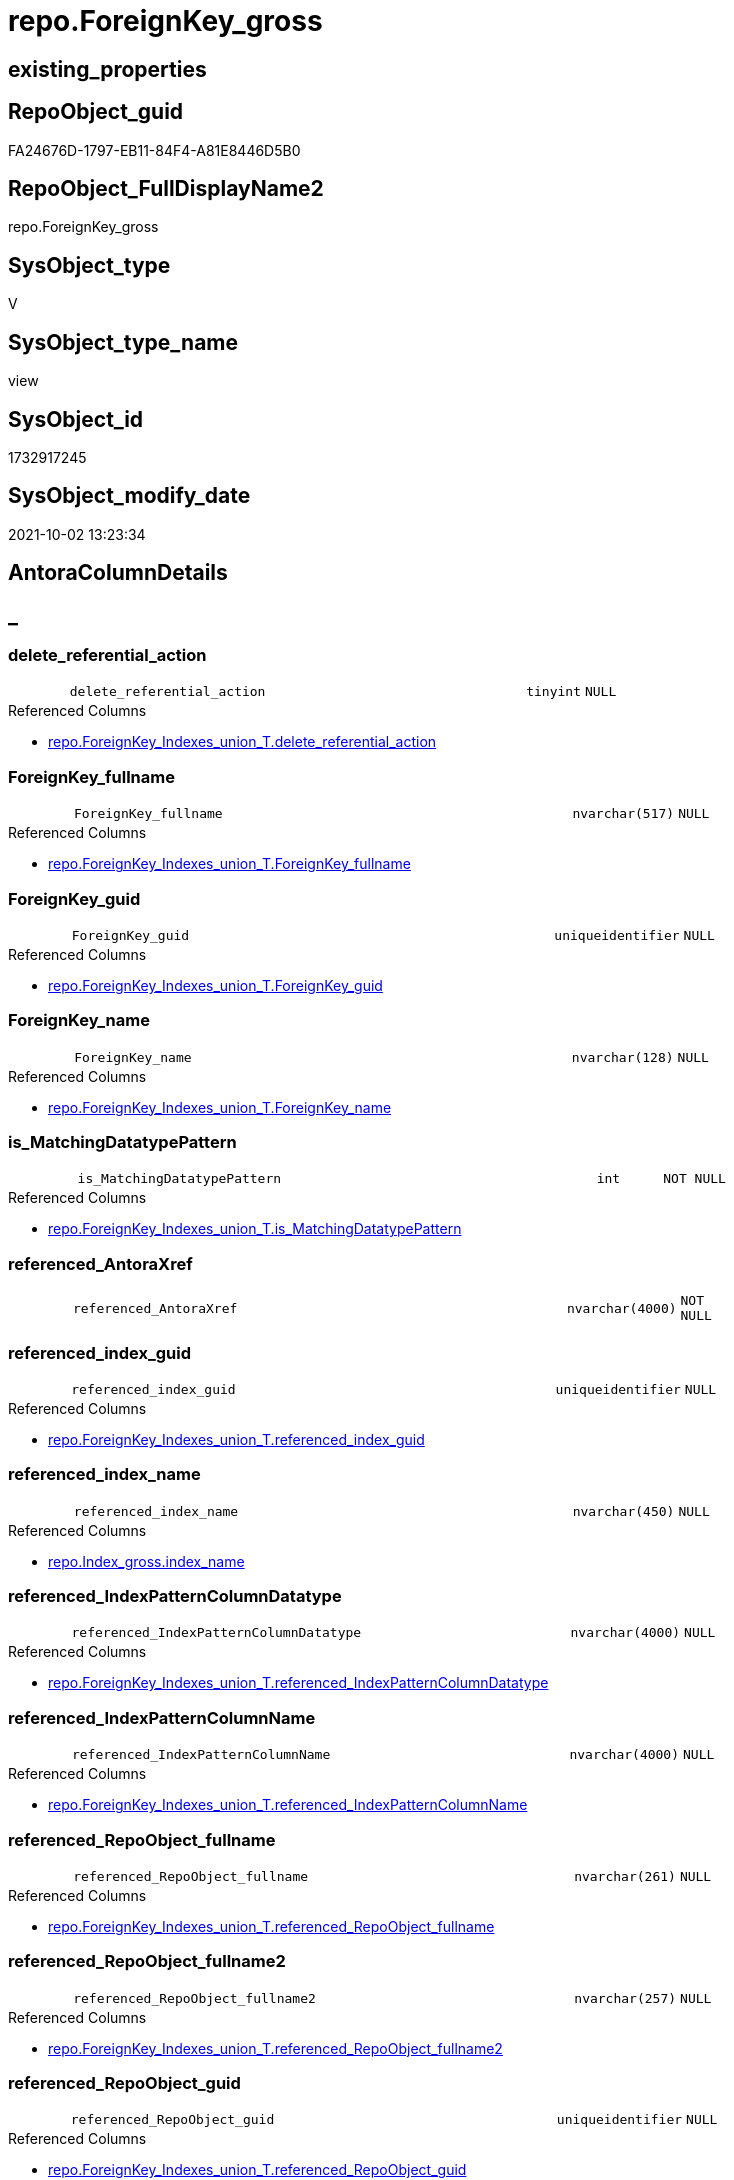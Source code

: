// tag::HeaderFullDisplayName[]
= repo.ForeignKey_gross
// end::HeaderFullDisplayName[]

== existing_properties

// tag::existing_properties[]
:ExistsProperty--antorareferencedlist:
:ExistsProperty--antorareferencinglist:
:ExistsProperty--is_repo_managed:
:ExistsProperty--is_ssas:
:ExistsProperty--referencedobjectlist:
:ExistsProperty--sql_modules_definition:
:ExistsProperty--FK:
:ExistsProperty--AntoraIndexList:
:ExistsProperty--Columns:
// end::existing_properties[]

== RepoObject_guid

// tag::RepoObject_guid[]
FA24676D-1797-EB11-84F4-A81E8446D5B0
// end::RepoObject_guid[]

== RepoObject_FullDisplayName2

// tag::RepoObject_FullDisplayName2[]
repo.ForeignKey_gross
// end::RepoObject_FullDisplayName2[]

== SysObject_type

// tag::SysObject_type[]
V 
// end::SysObject_type[]

== SysObject_type_name

// tag::SysObject_type_name[]
view
// end::SysObject_type_name[]

== SysObject_id

// tag::SysObject_id[]
1732917245
// end::SysObject_id[]

== SysObject_modify_date

// tag::SysObject_modify_date[]
2021-10-02 13:23:34
// end::SysObject_modify_date[]

== AntoraColumnDetails

// tag::AntoraColumnDetails[]
[discrete]
== _


[#column-deleteunderlinereferentialunderlineaction]
=== delete_referential_action

[cols="d,8m,m,m,m,d"]
|===
|
|delete_referential_action
|tinyint
|NULL
|
|
|===

.Referenced Columns
--
* xref:repo.foreignkey_indexes_union_t.adoc#column-deleteunderlinereferentialunderlineaction[+repo.ForeignKey_Indexes_union_T.delete_referential_action+]
--


[#column-foreignkeyunderlinefullname]
=== ForeignKey_fullname

[cols="d,8m,m,m,m,d"]
|===
|
|ForeignKey_fullname
|nvarchar(517)
|NULL
|
|
|===

.Referenced Columns
--
* xref:repo.foreignkey_indexes_union_t.adoc#column-foreignkeyunderlinefullname[+repo.ForeignKey_Indexes_union_T.ForeignKey_fullname+]
--


[#column-foreignkeyunderlineguid]
=== ForeignKey_guid

[cols="d,8m,m,m,m,d"]
|===
|
|ForeignKey_guid
|uniqueidentifier
|NULL
|
|
|===

.Referenced Columns
--
* xref:repo.foreignkey_indexes_union_t.adoc#column-foreignkeyunderlineguid[+repo.ForeignKey_Indexes_union_T.ForeignKey_guid+]
--


[#column-foreignkeyunderlinename]
=== ForeignKey_name

[cols="d,8m,m,m,m,d"]
|===
|
|ForeignKey_name
|nvarchar(128)
|NULL
|
|
|===

.Referenced Columns
--
* xref:repo.foreignkey_indexes_union_t.adoc#column-foreignkeyunderlinename[+repo.ForeignKey_Indexes_union_T.ForeignKey_name+]
--


[#column-isunderlinematchingdatatypepattern]
=== is_MatchingDatatypePattern

[cols="d,8m,m,m,m,d"]
|===
|
|is_MatchingDatatypePattern
|int
|NOT NULL
|
|
|===

.Referenced Columns
--
* xref:repo.foreignkey_indexes_union_t.adoc#column-isunderlinematchingdatatypepattern[+repo.ForeignKey_Indexes_union_T.is_MatchingDatatypePattern+]
--


[#column-referencedunderlineantoraxref]
=== referenced_AntoraXref

[cols="d,8m,m,m,m,d"]
|===
|
|referenced_AntoraXref
|nvarchar(4000)
|NOT NULL
|
|
|===


[#column-referencedunderlineindexunderlineguid]
=== referenced_index_guid

[cols="d,8m,m,m,m,d"]
|===
|
|referenced_index_guid
|uniqueidentifier
|NULL
|
|
|===

.Referenced Columns
--
* xref:repo.foreignkey_indexes_union_t.adoc#column-referencedunderlineindexunderlineguid[+repo.ForeignKey_Indexes_union_T.referenced_index_guid+]
--


[#column-referencedunderlineindexunderlinename]
=== referenced_index_name

[cols="d,8m,m,m,m,d"]
|===
|
|referenced_index_name
|nvarchar(450)
|NULL
|
|
|===

.Referenced Columns
--
* xref:repo.index_gross.adoc#column-indexunderlinename[+repo.Index_gross.index_name+]
--


[#column-referencedunderlineindexpatterncolumndatatype]
=== referenced_IndexPatternColumnDatatype

[cols="d,8m,m,m,m,d"]
|===
|
|referenced_IndexPatternColumnDatatype
|nvarchar(4000)
|NULL
|
|
|===

.Referenced Columns
--
* xref:repo.foreignkey_indexes_union_t.adoc#column-referencedunderlineindexpatterncolumndatatype[+repo.ForeignKey_Indexes_union_T.referenced_IndexPatternColumnDatatype+]
--


[#column-referencedunderlineindexpatterncolumnname]
=== referenced_IndexPatternColumnName

[cols="d,8m,m,m,m,d"]
|===
|
|referenced_IndexPatternColumnName
|nvarchar(4000)
|NULL
|
|
|===

.Referenced Columns
--
* xref:repo.foreignkey_indexes_union_t.adoc#column-referencedunderlineindexpatterncolumnname[+repo.ForeignKey_Indexes_union_T.referenced_IndexPatternColumnName+]
--


[#column-referencedunderlinerepoobjectunderlinefullname]
=== referenced_RepoObject_fullname

[cols="d,8m,m,m,m,d"]
|===
|
|referenced_RepoObject_fullname
|nvarchar(261)
|NULL
|
|
|===

.Referenced Columns
--
* xref:repo.foreignkey_indexes_union_t.adoc#column-referencedunderlinerepoobjectunderlinefullname[+repo.ForeignKey_Indexes_union_T.referenced_RepoObject_fullname+]
--


[#column-referencedunderlinerepoobjectunderlinefullname2]
=== referenced_RepoObject_fullname2

[cols="d,8m,m,m,m,d"]
|===
|
|referenced_RepoObject_fullname2
|nvarchar(257)
|NULL
|
|
|===

.Referenced Columns
--
* xref:repo.foreignkey_indexes_union_t.adoc#column-referencedunderlinerepoobjectunderlinefullname2[+repo.ForeignKey_Indexes_union_T.referenced_RepoObject_fullname2+]
--


[#column-referencedunderlinerepoobjectunderlineguid]
=== referenced_RepoObject_guid

[cols="d,8m,m,m,m,d"]
|===
|
|referenced_RepoObject_guid
|uniqueidentifier
|NULL
|
|
|===

.Referenced Columns
--
* xref:repo.foreignkey_indexes_union_t.adoc#column-referencedunderlinerepoobjectunderlineguid[+repo.ForeignKey_Indexes_union_T.referenced_RepoObject_guid+]
--


[#column-referencedunderlinesysobjectunderlinename]
=== referenced_SysObject_name

[cols="d,8m,m,m,m,d"]
|===
|
|referenced_SysObject_name
|nvarchar(128)
|NULL
|
|
|===

.Referenced Columns
--
* xref:repo.foreignkey_indexes_union_t.adoc#column-referencedunderlinesysobjectunderlinename[+repo.ForeignKey_Indexes_union_T.referenced_SysObject_name+]
--


[#column-referencedunderlinesysobjectunderlineschemaunderlinename]
=== referenced_SysObject_schema_name

[cols="d,8m,m,m,m,d"]
|===
|
|referenced_SysObject_schema_name
|nvarchar(128)
|NULL
|
|
|===

.Referenced Columns
--
* xref:repo.foreignkey_indexes_union_t.adoc#column-referencedunderlinesysobjectunderlineschemaunderlinename[+repo.ForeignKey_Indexes_union_T.referenced_SysObject_schema_name+]
--


[#column-referencingunderlineindexunderlineguid]
=== referencing_index_guid

[cols="d,8m,m,m,m,d"]
|===
|
|referencing_index_guid
|uniqueidentifier
|NULL
|
|
|===

.Referenced Columns
--
* xref:repo.foreignkey_indexes_union_t.adoc#column-referencingunderlineindexunderlineguid[+repo.ForeignKey_Indexes_union_T.referencing_index_guid+]
--


[#column-referencingunderlineindexunderlinename]
=== referencing_index_name

[cols="d,8m,m,m,m,d"]
|===
|
|referencing_index_name
|nvarchar(450)
|NULL
|
|
|===

.Referenced Columns
--
* xref:repo.index_gross.adoc#column-indexunderlinename[+repo.Index_gross.index_name+]
--


[#column-referencingunderlineindexpatterncolumndatatype]
=== referencing_IndexPatternColumnDatatype

[cols="d,8m,m,m,m,d"]
|===
|
|referencing_IndexPatternColumnDatatype
|nvarchar(4000)
|NULL
|
|
|===

.Referenced Columns
--
* xref:repo.foreignkey_indexes_union_t.adoc#column-referencingunderlineindexpatterncolumndatatype[+repo.ForeignKey_Indexes_union_T.referencing_IndexPatternColumnDatatype+]
--


[#column-referencingunderlineindexpatterncolumnname]
=== referencing_IndexPatternColumnName

[cols="d,8m,m,m,m,d"]
|===
|
|referencing_IndexPatternColumnName
|nvarchar(4000)
|NULL
|
|
|===

.Referenced Columns
--
* xref:repo.foreignkey_indexes_union_t.adoc#column-referencingunderlineindexpatterncolumnname[+repo.ForeignKey_Indexes_union_T.referencing_IndexPatternColumnName+]
--


[#column-referencingunderlinerepoobjectunderlinefullname]
=== referencing_RepoObject_fullname

[cols="d,8m,m,m,m,d"]
|===
|
|referencing_RepoObject_fullname
|nvarchar(261)
|NULL
|
|
|===

.Referenced Columns
--
* xref:repo.foreignkey_indexes_union_t.adoc#column-referencingunderlinerepoobjectunderlinefullname[+repo.ForeignKey_Indexes_union_T.referencing_RepoObject_fullname+]
--


[#column-referencingunderlinerepoobjectunderlinefullname2]
=== referencing_RepoObject_fullname2

[cols="d,8m,m,m,m,d"]
|===
|
|referencing_RepoObject_fullname2
|nvarchar(257)
|NULL
|
|
|===

.Referenced Columns
--
* xref:repo.foreignkey_indexes_union_t.adoc#column-referencingunderlinerepoobjectunderlinefullname2[+repo.ForeignKey_Indexes_union_T.referencing_RepoObject_fullname2+]
--


[#column-referencingunderlinerepoobjectunderlineguid]
=== referencing_RepoObject_guid

[cols="d,8m,m,m,m,d"]
|===
|
|referencing_RepoObject_guid
|uniqueidentifier
|NULL
|
|
|===

.Referenced Columns
--
* xref:repo.foreignkey_indexes_union_t.adoc#column-referencingunderlinerepoobjectunderlineguid[+repo.ForeignKey_Indexes_union_T.referencing_RepoObject_guid+]
--


[#column-referencingunderlinesysobjectunderlinename]
=== referencing_SysObject_name

[cols="d,8m,m,m,m,d"]
|===
|
|referencing_SysObject_name
|nvarchar(128)
|NULL
|
|
|===

.Referenced Columns
--
* xref:repo.foreignkey_indexes_union_t.adoc#column-referencingunderlinesysobjectunderlinename[+repo.ForeignKey_Indexes_union_T.referencing_SysObject_name+]
--


[#column-referencingunderlinesysobjectunderlineschemaunderlinename]
=== referencing_SysObject_schema_name

[cols="d,8m,m,m,m,d"]
|===
|
|referencing_SysObject_schema_name
|nvarchar(128)
|NULL
|
|
|===

.Referenced Columns
--
* xref:repo.foreignkey_indexes_union_t.adoc#column-referencingunderlinesysobjectunderlineschemaunderlinename[+repo.ForeignKey_Indexes_union_T.referencing_SysObject_schema_name+]
--


[#column-updateunderlinereferentialunderlineaction]
=== update_referential_action

[cols="d,8m,m,m,m,d"]
|===
|
|update_referential_action
|tinyint
|NULL
|
|
|===

.Referenced Columns
--
* xref:repo.foreignkey_indexes_union_t.adoc#column-updateunderlinereferentialunderlineaction[+repo.ForeignKey_Indexes_union_T.update_referential_action+]
--


// end::AntoraColumnDetails[]

== AntoraPkColumnTableRows

// tag::AntoraPkColumnTableRows[]

























// end::AntoraPkColumnTableRows[]

== AntoraNonPkColumnTableRows

// tag::AntoraNonPkColumnTableRows[]
|
|<<column-deleteunderlinereferentialunderlineaction>>
|tinyint
|NULL
|
|

|
|<<column-foreignkeyunderlinefullname>>
|nvarchar(517)
|NULL
|
|

|
|<<column-foreignkeyunderlineguid>>
|uniqueidentifier
|NULL
|
|

|
|<<column-foreignkeyunderlinename>>
|nvarchar(128)
|NULL
|
|

|
|<<column-isunderlinematchingdatatypepattern>>
|int
|NOT NULL
|
|

|
|<<column-referencedunderlineantoraxref>>
|nvarchar(4000)
|NOT NULL
|
|

|
|<<column-referencedunderlineindexunderlineguid>>
|uniqueidentifier
|NULL
|
|

|
|<<column-referencedunderlineindexunderlinename>>
|nvarchar(450)
|NULL
|
|

|
|<<column-referencedunderlineindexpatterncolumndatatype>>
|nvarchar(4000)
|NULL
|
|

|
|<<column-referencedunderlineindexpatterncolumnname>>
|nvarchar(4000)
|NULL
|
|

|
|<<column-referencedunderlinerepoobjectunderlinefullname>>
|nvarchar(261)
|NULL
|
|

|
|<<column-referencedunderlinerepoobjectunderlinefullname2>>
|nvarchar(257)
|NULL
|
|

|
|<<column-referencedunderlinerepoobjectunderlineguid>>
|uniqueidentifier
|NULL
|
|

|
|<<column-referencedunderlinesysobjectunderlinename>>
|nvarchar(128)
|NULL
|
|

|
|<<column-referencedunderlinesysobjectunderlineschemaunderlinename>>
|nvarchar(128)
|NULL
|
|

|
|<<column-referencingunderlineindexunderlineguid>>
|uniqueidentifier
|NULL
|
|

|
|<<column-referencingunderlineindexunderlinename>>
|nvarchar(450)
|NULL
|
|

|
|<<column-referencingunderlineindexpatterncolumndatatype>>
|nvarchar(4000)
|NULL
|
|

|
|<<column-referencingunderlineindexpatterncolumnname>>
|nvarchar(4000)
|NULL
|
|

|
|<<column-referencingunderlinerepoobjectunderlinefullname>>
|nvarchar(261)
|NULL
|
|

|
|<<column-referencingunderlinerepoobjectunderlinefullname2>>
|nvarchar(257)
|NULL
|
|

|
|<<column-referencingunderlinerepoobjectunderlineguid>>
|uniqueidentifier
|NULL
|
|

|
|<<column-referencingunderlinesysobjectunderlinename>>
|nvarchar(128)
|NULL
|
|

|
|<<column-referencingunderlinesysobjectunderlineschemaunderlinename>>
|nvarchar(128)
|NULL
|
|

|
|<<column-updateunderlinereferentialunderlineaction>>
|tinyint
|NULL
|
|

// end::AntoraNonPkColumnTableRows[]

== AntoraIndexList

// tag::AntoraIndexList[]

[#index-idxunderlineforeignkeyunderlinegrossunderlineunderline1]
=== idx_ForeignKey_gross++__++1

* IndexSemanticGroup: xref:other/indexsemanticgroup.adoc#startbnoblankgroupendb[no_group]
+
--
* <<column-ForeignKey_guid>>; uniqueidentifier
--
* PK, Unique, Real: 0, 0, 0

// end::AntoraIndexList[]

== AntoraMeasureDetails

// tag::AntoraMeasureDetails[]

// end::AntoraMeasureDetails[]

== AntoraParameterList

// tag::AntoraParameterList[]

// end::AntoraParameterList[]

== AntoraXrefCulturesList

// tag::AntoraXrefCulturesList[]
* xref:dhw:sqldb:repo.foreignkey_gross.adoc[] - 
// end::AntoraXrefCulturesList[]

== cultures_count

// tag::cultures_count[]
1
// end::cultures_count[]

== Other tags

source: property.RepoObjectProperty_cross As rop_cross


=== additional_reference_csv

// tag::additional_reference_csv[]

// end::additional_reference_csv[]


=== AdocUspSteps

// tag::adocuspsteps[]

// end::adocuspsteps[]


=== AntoraReferencedList

// tag::antorareferencedlist[]
* xref:docs.fs_cleanstringforanchorid.adoc[]
* xref:docs.fs_cleanstringforfilename.adoc[]
* xref:repo.foreignkey_indexes_union_t.adoc[]
* xref:repo.index_gross.adoc[]
// end::antorareferencedlist[]


=== AntoraReferencingList

// tag::antorareferencinglist[]
* xref:docs.repoobject_indexlist.adoc[]
// end::antorareferencinglist[]


=== Description

// tag::description[]

// end::description[]


=== ExampleUsage

// tag::exampleusage[]

// end::exampleusage[]


=== exampleUsage_2

// tag::exampleusage_2[]

// end::exampleusage_2[]


=== exampleUsage_3

// tag::exampleusage_3[]

// end::exampleusage_3[]


=== exampleUsage_4

// tag::exampleusage_4[]

// end::exampleusage_4[]


=== exampleUsage_5

// tag::exampleusage_5[]

// end::exampleusage_5[]


=== exampleWrong_Usage

// tag::examplewrong_usage[]

// end::examplewrong_usage[]


=== has_execution_plan_issue

// tag::has_execution_plan_issue[]

// end::has_execution_plan_issue[]


=== has_get_referenced_issue

// tag::has_get_referenced_issue[]

// end::has_get_referenced_issue[]


=== has_history

// tag::has_history[]

// end::has_history[]


=== has_history_columns

// tag::has_history_columns[]

// end::has_history_columns[]


=== InheritanceType

// tag::inheritancetype[]

// end::inheritancetype[]


=== is_persistence

// tag::is_persistence[]

// end::is_persistence[]


=== is_persistence_check_duplicate_per_pk

// tag::is_persistence_check_duplicate_per_pk[]

// end::is_persistence_check_duplicate_per_pk[]


=== is_persistence_check_for_empty_source

// tag::is_persistence_check_for_empty_source[]

// end::is_persistence_check_for_empty_source[]


=== is_persistence_delete_changed

// tag::is_persistence_delete_changed[]

// end::is_persistence_delete_changed[]


=== is_persistence_delete_missing

// tag::is_persistence_delete_missing[]

// end::is_persistence_delete_missing[]


=== is_persistence_insert

// tag::is_persistence_insert[]

// end::is_persistence_insert[]


=== is_persistence_truncate

// tag::is_persistence_truncate[]

// end::is_persistence_truncate[]


=== is_persistence_update_changed

// tag::is_persistence_update_changed[]

// end::is_persistence_update_changed[]


=== is_repo_managed

// tag::is_repo_managed[]
0
// end::is_repo_managed[]


=== is_ssas

// tag::is_ssas[]
0
// end::is_ssas[]


=== microsoft_database_tools_support

// tag::microsoft_database_tools_support[]

// end::microsoft_database_tools_support[]


=== MS_Description

// tag::ms_description[]

// end::ms_description[]


=== persistence_source_RepoObject_fullname

// tag::persistence_source_repoobject_fullname[]

// end::persistence_source_repoobject_fullname[]


=== persistence_source_RepoObject_fullname2

// tag::persistence_source_repoobject_fullname2[]

// end::persistence_source_repoobject_fullname2[]


=== persistence_source_RepoObject_guid

// tag::persistence_source_repoobject_guid[]

// end::persistence_source_repoobject_guid[]


=== persistence_source_RepoObject_xref

// tag::persistence_source_repoobject_xref[]

// end::persistence_source_repoobject_xref[]


=== pk_index_guid

// tag::pk_index_guid[]

// end::pk_index_guid[]


=== pk_IndexPatternColumnDatatype

// tag::pk_indexpatterncolumndatatype[]

// end::pk_indexpatterncolumndatatype[]


=== pk_IndexPatternColumnName

// tag::pk_indexpatterncolumnname[]

// end::pk_indexpatterncolumnname[]


=== pk_IndexSemanticGroup

// tag::pk_indexsemanticgroup[]

// end::pk_indexsemanticgroup[]


=== ReferencedObjectList

// tag::referencedobjectlist[]
* [docs].[fs_cleanStringForAnchorId]
* [docs].[fs_cleanStringForFilename]
* [repo].[ForeignKey_Indexes_union_T]
* [repo].[Index_gross]
// end::referencedobjectlist[]


=== usp_persistence_RepoObject_guid

// tag::usp_persistence_repoobject_guid[]

// end::usp_persistence_repoobject_guid[]


=== UspExamples

// tag::uspexamples[]

// end::uspexamples[]


=== uspgenerator_usp_id

// tag::uspgenerator_usp_id[]

// end::uspgenerator_usp_id[]


=== UspParameters

// tag::uspparameters[]

// end::uspparameters[]

== Boolean Attributes

source: property.RepoObjectProperty WHERE property_int = 1

// tag::boolean_attributes[]

// end::boolean_attributes[]

== sql_modules_definition

// tag::sql_modules_definition[]
[%collapsible]
=======
[source,sql,numbered]
----



CREATE View [repo].[ForeignKey_gross]
As
Select
    fk.ForeignKey_guid
  , fk.is_MatchingDatatypePattern
  , fk.ForeignKey_name
  , fk.ForeignKey_fullname
  , fk.referenced_index_guid
  , referenced_index_name  = refed.index_name
  , fk.referenced_IndexPatternColumnDatatype
  , fk.referenced_IndexPatternColumnName
  , fk.referenced_RepoObject_fullname
  , fk.referenced_RepoObject_fullname2
  , fk.referenced_RepoObject_guid
  , fk.referenced_SysObject_name
  , fk.referenced_SysObject_schema_name
  , fk.referencing_index_guid
  , referencing_index_name = refing.index_name
  , fk.referencing_IndexPatternColumnDatatype
  , fk.referencing_IndexPatternColumnName
  , fk.referencing_RepoObject_fullname
  , fk.referencing_RepoObject_fullname2
  , fk.referencing_RepoObject_guid
  , fk.referencing_SysObject_name
  , fk.referencing_SysObject_schema_name
  , fk.delete_referential_action
  , fk.update_referential_action
  , referenced_AntoraXref  =
  --
  Concat (
             --++ForeignKey_name++ xref:aaa.bbb.adoc#index-pk_ccc[+pk_ccc+]
             '++' + fk.ForeignKey_name + '++ +'
           , Char ( 13 ) + Char ( 10 )
           , 'referenced: xref:' + docs.fs_cleanStringForFilename ( fk.referenced_RepoObject_fullname2 ) + '.adoc[], xref:'
             + docs.fs_cleanStringForFilename ( fk.referenced_RepoObject_fullname2 ) + '.adoc#' + 'index-'
             + docs.fs_cleanStringForAnchorId ( refed.index_name ) + '[+' + refed.index_name + '+]'
         )
From
    repo.ForeignKey_Indexes_union_T As fk
    Left Join
        repo.Index_gross            As refed
            On
            refed.index_guid  = fk.referenced_index_guid

    Left Join
        repo.Index_gross            As refing
            On
            refing.index_guid = fk.referencing_index_guid

----
=======
// end::sql_modules_definition[]


